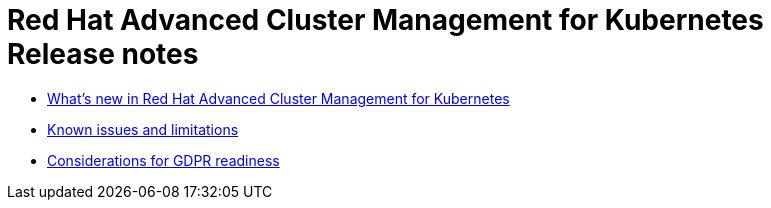 [#red-hat-advanced-cluster-management-for-kubernetes-release-notes]
= Red Hat Advanced Cluster Management for Kubernetes Release notes

* xref:whats-new-in-red-hat-advanced-cluster-management-for-kubernetes[What's new in Red Hat Advanced Cluster Management for Kubernetes]
* xref:known-issues[Known issues and limitations]
* xref:red-hat-advanced-cluster-management-for-kubernetes-platform-considerations-for-gdpr-readiness[Considerations for GDPR readiness]
